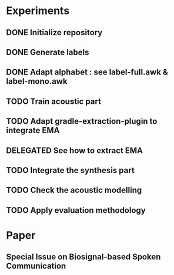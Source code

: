 * Experiments
:PROPERTIES:
:CATEGORY: experiment
:END:
** DONE Initialize repository
** DONE Generate labels
** DONE Adapt alphabet : see label-full.awk & label-mono.awk
SCHEDULED: <2016-09-06 Tue>
** TODO Train acoustic part
SCHEDULED: <2016-09-06 Tue>
** TODO Adapt gradle-extraction-plugin to integrate EMA
DEADLINE: <2016-10-07 Fri>
** DELEGATED See how to extract EMA
DEADLINE: <2016-10-06 Thu>
** TODO Integrate the synthesis part
SCHEDULED: <2016-09-07 Wed>
** TODO Check the acoustic modelling
SCHEDULED: <2016-09-06 Tue>
** TODO Apply evaluation methodology
SCHEDULED: <2016-09-20 Tue>
* Paper
:PROPERTIES:
:CATEGORY: Paper
:END:
** Special Issue on Biosignal-based Spoken Communication
DEADLINE: <2016-11-30 Wed>
